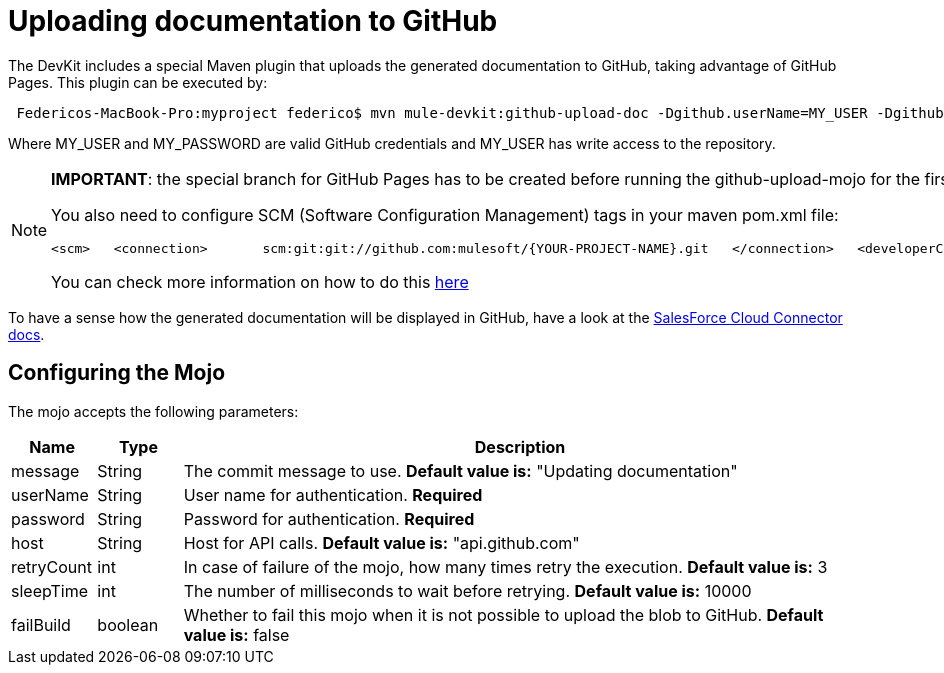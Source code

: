 = Uploading documentation to GitHub

The DevKit includes a special Maven plugin that uploads the generated documentation to GitHub, taking advantage of GitHub Pages. This plugin can be executed by:

[source]
----
 Federicos-MacBook-Pro:myproject federico$ mvn mule-devkit:github-upload-doc -Dgithub.userName=MY_USER -Dgithub.password=MY_PASSWORD
----

Where MY_USER and MY_PASSWORD are valid GitHub credentials and MY_USER has write access to the repository.

[NOTE]
====

*IMPORTANT*: the special branch for GitHub Pages has to be created before running the github-upload-mojo for the first time. For instructions on how to create de GitHub Pages click http://pages.github.com/[here]

You also need to configure SCM (Software Configuration Management) tags in your maven pom.xml file:

[source, xml, linenums]
----
<scm>   <connection>       scm:git:git://github.com:mulesoft/{YOUR-PROJECT-NAME}.git   </connection>   <developerConnection>       scm:git:git@github.com:mulesoft/{YOUR-PROJECT-NAME}.git   </developerConnection>   <url>http://github.com/mulesoft/{YOUR-PROJECT-NAME}</url></scm>
----

You can check more information on how to do this http://maven.apache.org/pom.html#SCM[here]
====

To have a sense how the generated documentation will be displayed in GitHub, have a look at the http://mulesoft.github.com/salesforce-connector/mule/sfdc.html[SalesForce Cloud Connector docs].

== Configuring the Mojo

The mojo accepts the following parameters:

[width="99a",cols="10a,10a,80a",options="header"]
|===
|Name |Type |Description
|message |String |The commit message to use. *Default value is:* "Updating documentation"
|userName |String |User name for authentication. *Required*
|password |String |Password for authentication. *Required*
|host |String |Host for API calls. *Default value is:* "api.github.com"
|retryCount |int |In case of failure of the mojo, how many times retry the execution. *Default value is:* 3
|sleepTime |int |The number of milliseconds to wait before retrying. *Default value is:* 10000
|failBuild |boolean |Whether to fail this mojo when it is not possible to upload the blob to GitHub. *Default value is:* false
|===
